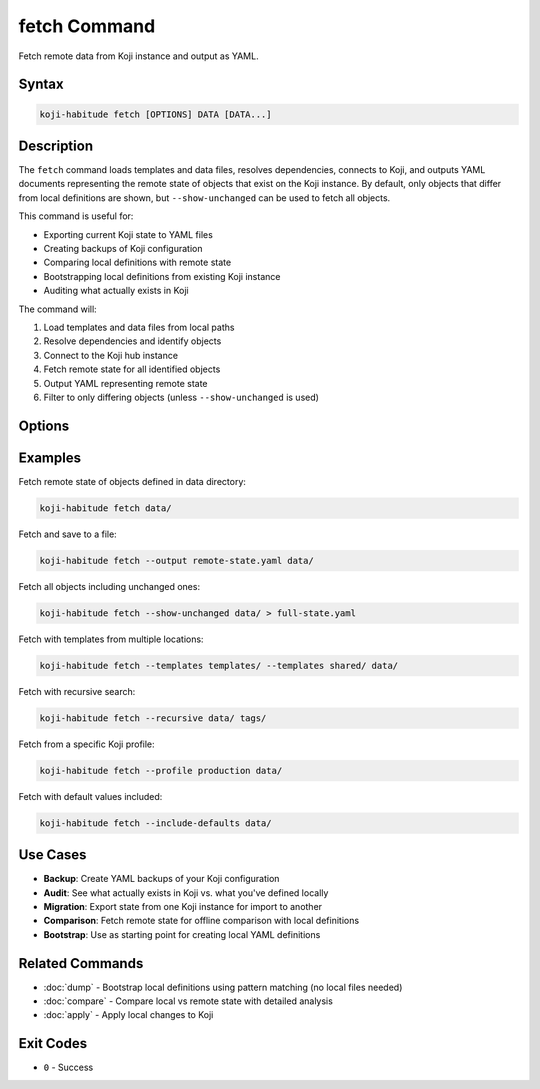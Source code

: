 fetch Command
==============

Fetch remote data from Koji instance and output as YAML.

Syntax
------

.. code-block:: bash

   koji-habitude fetch [OPTIONS] DATA [DATA...]

Description
-----------

The ``fetch`` command loads templates and data files, resolves dependencies,
connects to Koji, and outputs YAML documents representing the remote state of
objects that exist on the Koji instance. By default, only objects that differ
from local definitions are shown, but ``--show-unchanged`` can be used to fetch
all objects.

This command is useful for:

- Exporting current Koji state to YAML files
- Creating backups of Koji configuration
- Comparing local definitions with remote state
- Bootstrapping local definitions from existing Koji instance
- Auditing what actually exists in Koji

The command will:

1. Load templates and data files from local paths
2. Resolve dependencies and identify objects
3. Connect to the Koji hub instance
4. Fetch remote state for all identified objects
5. Output YAML representing remote state
6. Filter to only differing objects (unless ``--show-unchanged`` is used)

Options
-------

.. option:: DATA

   One or more directories or files containing YAML object definitions.
   Required. Can be repeated multiple times. These define which objects
   to fetch from Koji.

.. option:: --templates PATH, -t PATH

   Location to find templates that are not available in DATA directories.
   Can be repeated multiple times.

.. option:: --recursive, -r

   Search template and data directories recursively for YAML files.

.. option:: --profile PROFILE, -p PROFILE

   Koji profile to use for connection. Default: ``koji``.

.. option:: --output PATH, -o PATH

   Path to output YAML file. Default: stdout.

.. option:: --include-defaults, -d

   Include default values in the output. By default, default values are
   excluded.

.. option:: --show-unchanged, -u

   Show all objects from the data series, regardless of whether they differ
   from local definitions. By default, only objects that differ are shown.

Examples
--------

Fetch remote state of objects defined in data directory:

.. code-block:: bash

   koji-habitude fetch data/

Fetch and save to a file:

.. code-block:: bash

   koji-habitude fetch --output remote-state.yaml data/

Fetch all objects including unchanged ones:

.. code-block:: bash

   koji-habitude fetch --show-unchanged data/ > full-state.yaml

Fetch with templates from multiple locations:

.. code-block:: bash

   koji-habitude fetch --templates templates/ --templates shared/ data/

Fetch with recursive search:

.. code-block:: bash

   koji-habitude fetch --recursive data/ tags/

Fetch from a specific Koji profile:

.. code-block:: bash

   koji-habitude fetch --profile production data/

Fetch with default values included:

.. code-block:: bash

   koji-habitude fetch --include-defaults data/

Use Cases
---------

- **Backup**: Create YAML backups of your Koji configuration
- **Audit**: See what actually exists in Koji vs. what you've defined locally
- **Migration**: Export state from one Koji instance for import to another
- **Comparison**: Fetch remote state for offline comparison with local definitions
- **Bootstrap**: Use as starting point for creating local YAML definitions

Related Commands
----------------

- :doc:`dump` - Bootstrap local definitions using pattern matching (no local files needed)
- :doc:`compare` - Compare local vs remote state with detailed analysis
- :doc:`apply` - Apply local changes to Koji

Exit Codes
----------

- ``0`` - Success
